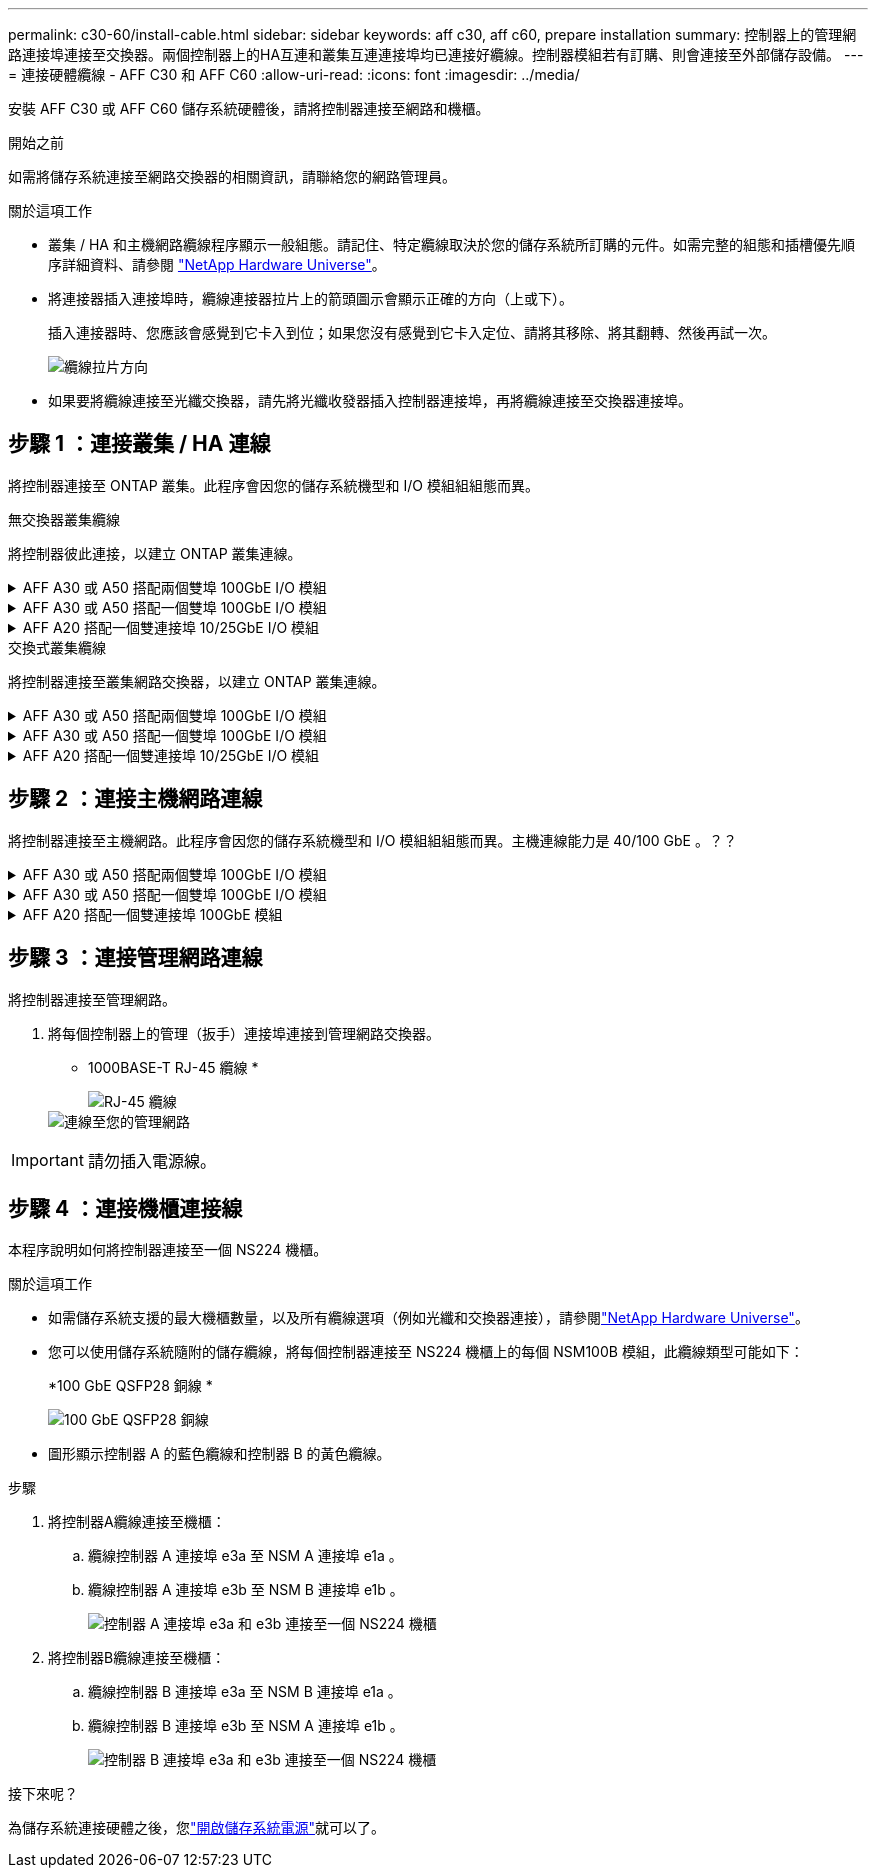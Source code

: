 ---
permalink: c30-60/install-cable.html 
sidebar: sidebar 
keywords: aff c30, aff c60, prepare installation 
summary: 控制器上的管理網路連接埠連接至交換器。兩個控制器上的HA互連和叢集互連連接埠均已連接好纜線。控制器模組若有訂購、則會連接至外部儲存設備。 
---
= 連接硬體纜線 - AFF C30 和 AFF C60
:allow-uri-read: 
:icons: font
:imagesdir: ../media/


[role="lead"]
安裝 AFF C30 或 AFF C60 儲存系統硬體後，請將控制器連接至網路和機櫃。

.開始之前
如需將儲存系統連接至網路交換器的相關資訊，請聯絡您的網路管理員。

.關於這項工作
* 叢集 / HA 和主機網路纜線程序顯示一般組態。請記住、特定纜線取決於您的儲存系統所訂購的元件。如需完整的組態和插槽優先順序詳細資料、請參閱 link:https://hwu.netapp.com["NetApp Hardware Universe"^]。
* 將連接器插入連接埠時，纜線連接器拉片上的箭頭圖示會顯示正確的方向（上或下）。
+
插入連接器時、您應該會感覺到它卡入到位；如果您沒有感覺到它卡入定位、請將其移除、將其翻轉、然後再試一次。

+
image:../media/drw_cable_pull_tab_direction_ieops-1699.svg["纜線拉片方向"]

* 如果要將纜線連接至光纖交換器，請先將光纖收發器插入控制器連接埠，再將纜線連接至交換器連接埠。




== 步驟 1 ：連接叢集 / HA 連線

將控制器連接至 ONTAP 叢集。此程序會因您的儲存系統機型和 I/O 模組組組態而異。

[role="tabbed-block"]
====
.無交換器叢集纜線
--
將控制器彼此連接，以建立 ONTAP 叢集連線。

.AFF A30 或 A50 搭配兩個雙埠 100GbE I/O 模組
[%collapsible]
=====
插槽 2 和插槽 4 中的 I/O 模組連接埠是 40/100GbE 連接埠。？？？這是否僅適用於 30-50 ，如果是，請將 2 個附註留在原位，但如果全部適用於 3 個，則將其移至新段落下方的區段前置文字？？？？？

.步驟
. 連接叢集 / HA 互連連線：
+

NOTE: 叢集互連流量和 HA 流量共用相同的實體連接埠。

+
.. 纜線控制器 A 連接埠 E2A 至控制器 B 連接埠 E2A 。
.. 纜線控制器 A 連接埠 E4A 至控制器 B 連接埠 E4A 。
+

NOTE: 插槽 2 和 4 中 I/O 模組上的連接埠 e2b 和 e4b 未使用，可在需要時用於前端（主機網路）連線。

+
* 叢集 / HA 互連纜線 *

+
image::../media/oie_cable_25Gb_Ethernet_SFP28_IEOPS-1069.svg[叢集 HA 纜線]

+
image::../media/drw_isi_a30-50_switchless_2p_100gbe_2card_cabling_ieops-2011.svg[使用兩個 100GbE IO 模組的雙節點無交換器叢集佈線圖]





=====
.AFF A30 或 A50 搭配一個雙埠 100GbE I/O 模組
[%collapsible]
=====
插槽 2 和插槽 4 中的 I/O 模組連接埠是 40/100GbE 連接埠。？？？

.步驟
. 連接叢集 / HA 互連連線：
+

NOTE: 叢集互連流量和 HA 流量共用相同的實體連接埠。

+
.. 纜線控制器 A 連接埠 E4A 至控制器 B 連接埠 E4A 。
.. 纜線控制器 A 連接埠 e4b 至控制器 B 連接埠 e4b 。
+
* 叢集 / HA 互連纜線 *

+
image::../media/oie_cable_25Gb_Ethernet_SFP28_IEOPS-1069.svg[叢集 HA 纜線]

+
image::../media/drw_isi_a30-50_switchless_2p_100gbe_1card_cabling_ieops-1925.svg[使用一個 100GbE IO 模組的雙節點無交換器叢集佈線圖]





=====
.AFF A20 搭配一個雙連接埠 10/25GbE I/O 模組
[%collapsible]
=====
新增範例

+image:../media/oie_cable_sfp_gbe_copper.png["GbE SFP 銅線連接器"]

+

=====
--
.交換式叢集纜線
--
將控制器連接至叢集網路交換器，以建立 ONTAP 叢集連線。

.AFF A30 或 A50 搭配兩個雙埠 100GbE I/O 模組
[%collapsible]
=====
新增範例

新增附註：插槽 2 和 4 中 I/O 模組上的 40/100GbE 連接埠 e2b 和 e4b 未使用，可在需要時用於前端連線。

=====
.AFF A30 或 A50 搭配一個雙埠 100GbE I/O 模組
[%collapsible]
=====
.步驟
. 將控制器連接至叢集網路交換器：
+

NOTE: 叢集互連流量和 HA 流量共用相同的實體連接埠。

+
.. 纜線控制器 A 連接埠 E4A 和控制器 B 連接埠 E4A 至叢集網路交換器 A
.. 纜線控制器 A 連接埠 e4b 和控制器 B 連接埠 e4b 至叢集網路交換器 B
+
* 叢集 / HA 互連纜線 *

+
image::../media/oie_cable100_gbe_qsfp28.png[100 GB 纜線]

+
image::../media/drw_isi_a30-50_2p_100gbe_1card_switched_cabling_ieops-1926.svg[將叢集連線連接至叢集網路]





=====
.AFF A20 搭配一個雙連接埠 10/25GbE I/O 模組
[%collapsible]
=====
新增範例

=====
--
====


== 步驟 2 ：連接主機網路連線

將控制器連接至主機網路。此程序會因您的儲存系統機型和 I/O 模組組組態而異。主機連線能力是 40/100 GbE 。？？

.AFF A30 或 A50 搭配兩個雙埠 100GbE I/O 模組
[%collapsible]
====
文字

====
.AFF A30 或 A50 搭配一個雙埠 100GbE I/O 模組
[%collapsible]
====
. 連接主機網路連線。
+
以下子步驟為選用主機網路纜線的範例。如有需要，請參閱link:https://hwu.netapp.com["NetApp Hardware Universe"^]以瞭解您的特定儲存系統組態。

+
.. 選用：連接至 40/100GbE 主機網路交換器的纜線。
+
每個控制器上的纜線連接埠 E2A ， e2b ， e2c 和 e2d 連接至乙太網路主機網路交換器。

+
*40/100 GbE 纜線 *

+
image::../media/oie_cable_sfp_gbe_copper.png[40/100 GB 纜線]

+
image::../media/drw_isi_a30-50_host_2p_40-100gbe_1card_cabling_ieops-1923.svg[連接至 40/100GbE 乙太網路主機網路交換器的纜線]

.. 選用：連接 FC 主機網路交換器的纜線。
+
將每個控制器上的連接埠 1a ， 1b ， 1c 和 1d 連接到 FC 主機網路交換器。

+
* 64 Gb/s FC 纜線 *

+
image::../media/oie_cable_sfp_gbe_copper.png[64 GB 光纖通道纜線]

+
image::../media/drw_isi_a30-50_4p_64gb_fc_1card_cabling_ieops-1924.svg[連接至 64GB 光纖信道主機網路交換器的纜線]





====
.AFF A20 搭配一個雙連接埠 100GbE 模組
[%collapsible]
====
新增文字

====


== 步驟 3 ：連接管理網路連線

將控制器連接至管理網路。

. 將每個控制器上的管理（扳手）連接埠連接到管理網路交換器。
+
* 1000BASE-T RJ-45 纜線 *

+
image::../media/oie_cable_rj45.png[RJ-45 纜線]

+
image::../media/drw_isi_g_wrench_cabling_ieops-1928.svg[連線至您的管理網路]




IMPORTANT: 請勿插入電源線。



== 步驟 4 ：連接機櫃連接線

本程序說明如何將控制器連接至一個 NS224 機櫃。

.關於這項工作
* 如需儲存系統支援的最大機櫃數量，以及所有纜線選項（例如光纖和交換器連接），請參閱link:https://hwu.netapp.com["NetApp Hardware Universe"^]。
* 您可以使用儲存系統隨附的儲存纜線，將每個控制器連接至 NS224 機櫃上的每個 NSM100B 模組，此纜線類型可能如下：
+
*100 GbE QSFP28 銅線 *

+
image::../media/oie_cable100_gbe_qsfp28.png[100 GbE QSFP28 銅線]

* 圖形顯示控制器 A 的藍色纜線和控制器 B 的黃色纜線。


.步驟
. 將控制器A纜線連接至機櫃：
+
.. 纜線控制器 A 連接埠 e3a 至 NSM A 連接埠 e1a 。
.. 纜線控制器 A 連接埠 e3b 至 NSM B 連接埠 e1b 。
+
image:../media/drw_isi_g_1_ns224_controller_a_cabling_ieops-1945.svg["控制器 A 連接埠 e3a 和 e3b 連接至一個 NS224 機櫃"]



. 將控制器B纜線連接至機櫃：
+
.. 纜線控制器 B 連接埠 e3a 至 NSM B 連接埠 e1a 。
.. 纜線控制器 B 連接埠 e3b 至 NSM A 連接埠 e1b 。
+
image:../media/drw_isi_g_1_ns224_controller_b_cabling_ieops-1946.svg["控制器 B 連接埠 e3a 和 e3b 連接至一個 NS224 機櫃"]





.接下來呢？
為儲存系統連接硬體之後，您link:install-power-hardware.html["開啟儲存系統電源"]就可以了。
